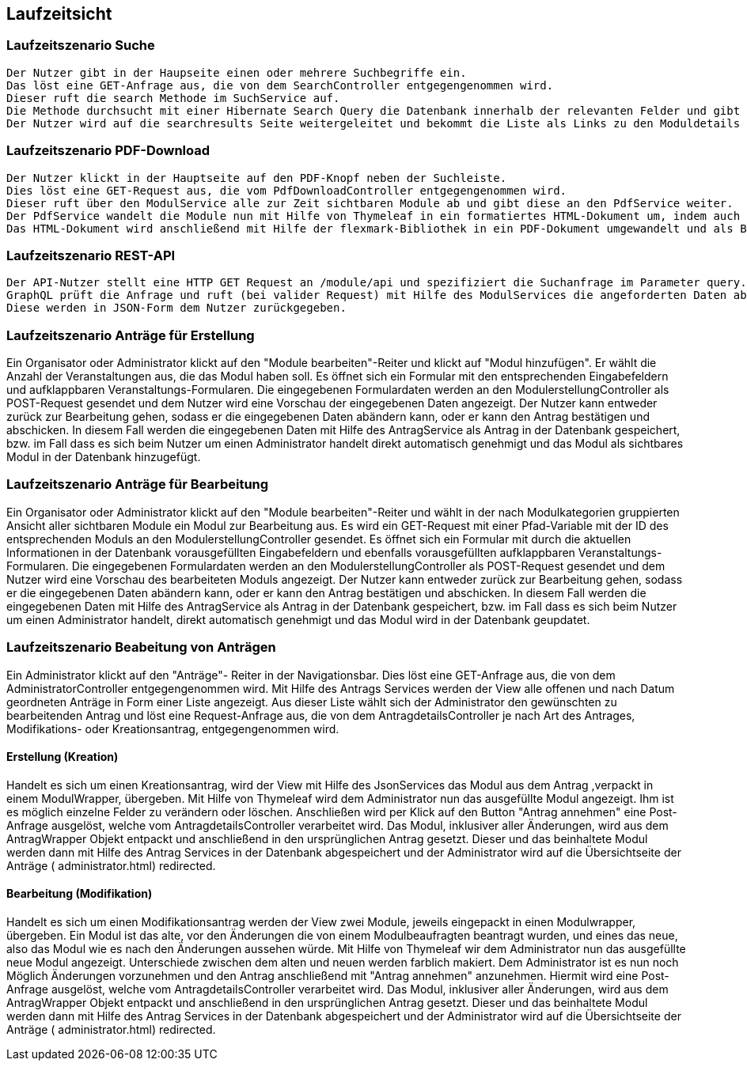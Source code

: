 [[section-runtime-view]]
== Laufzeitsicht




=== Laufzeitszenario Suche

 Der Nutzer gibt in der Haupseite einen oder mehrere Suchbegriffe ein.
 Das löst eine GET-Anfrage aus, die von dem SearchController entgegengenommen wird.
 Dieser ruft die search Methode im SuchService auf.
 Die Methode durchsucht mit einer Hibernate Search Query die Datenbank innerhalb der relevanten Felder und gibt dann eine nach Relevanz sortierte Liste zurück.
 Der Nutzer wird auf die searchresults Seite weitergeleitet und bekommt die Liste als Links zu den Moduldetails angezeigt.

=== Laufzeitszenario PDF-Download

 Der Nutzer klickt in der Hauptseite auf den PDF-Knopf neben der Suchleiste.
 Dies löst eine GET-Request aus, die vom PdfDownloadController entgegengenommen wird.
 Dieser ruft über den ModulService alle zur Zeit sichtbaren Module ab und gibt diese an den PdfService weiter.
 Der PdfService wandelt die Module nun mit Hilfe von Thymeleaf in ein formatiertes HTML-Dokument um, indem auch schon das Inhaltsverzeichnis automatisch generiert wurde.
 Das HTML-Dokument wird anschließend mit Hilfe der flexmark-Bibliothek in ein PDF-Dokument umgewandelt und als ByteStrom an den Controller zurückgegeben, welcher dem Nutzer dann dieses PDF-Dokument zum Download zur Verfügung stellt.

=== Laufzeitszenario REST-API

 Der API-Nutzer stellt eine HTTP GET Request an /module/api und spezifiziert die Suchanfrage im Parameter query.
 GraphQL prüft die Anfrage und ruft (bei valider Request) mit Hilfe des ModulServices die angeforderten Daten ab.
 Diese werden in JSON-Form dem Nutzer zurückgegeben.

=== Laufzeitszenario Anträge für Erstellung

Ein Organisator oder Administrator klickt auf den "Module bearbeiten"-Reiter und klickt auf "Modul hinzufügen".
Er wählt die Anzahl der Veranstaltungen aus, die das Modul haben soll.
Es öffnet sich ein Formular mit den entsprechenden Eingabefeldern und aufklappbaren Veranstaltungs-Formularen.
Die eingegebenen Formulardaten werden an den ModulerstellungController als POST-Request gesendet und dem Nutzer wird eine Vorschau der eingegebenen Daten angezeigt.
Der Nutzer kann entweder zurück zur Bearbeitung gehen, sodass er die eingegebenen Daten abändern kann, oder er kann den Antrag bestätigen und abschicken.
In diesem Fall werden die eingegebenen Daten mit Hilfe des AntragService als Antrag in der Datenbank gespeichert, bzw. im Fall dass es sich beim Nutzer um einen Administrator handelt direkt automatisch genehmigt und das Modul als sichtbares Modul in der Datenbank hinzugefügt.

=== Laufzeitszenario Anträge für Bearbeitung

Ein Organisator oder Administrator klickt auf den "Module bearbeiten"-Reiter und wählt in der nach Modulkategorien gruppierten Ansicht aller sichtbaren Module ein Modul zur Bearbeitung aus.
Es wird ein GET-Request mit einer Pfad-Variable mit der ID des entsprechenden Moduls an den ModulerstellungController gesendet.
Es öffnet sich ein Formular mit durch die aktuellen Informationen in der Datenbank vorausgefüllten Eingabefeldern und ebenfalls vorausgefüllten aufklappbaren Veranstaltungs-Formularen.
Die eingegebenen Formulardaten werden an den ModulerstellungController als POST-Request gesendet und dem Nutzer wird eine Vorschau des bearbeiteten Moduls angezeigt.
Der Nutzer kann entweder zurück zur Bearbeitung gehen, sodass er die eingegebenen Daten abändern kann, oder er kann den Antrag bestätigen und abschicken.
In diesem Fall werden die eingegebenen Daten mit Hilfe des AntragService als Antrag in der Datenbank gespeichert, bzw. im Fall dass es sich beim Nutzer um einen Administrator handelt, direkt automatisch genehmigt und das Modul wird in der Datenbank geupdatet.

=== Laufzeitszenario Beabeitung von Anträgen

Ein Administrator klickt auf den "Anträge"- Reiter in der Navigationsbar. Dies löst eine GET-Anfrage aus, die von dem AdministratorController entgegengenommen wird. Mit Hilfe des Antrags Services
werden der View alle offenen und nach Datum geordneten Anträge in Form einer Liste angezeigt.
Aus dieser Liste wählt sich der Administrator den gewünschten zu bearbeitenden Antrag und löst eine Request-Anfrage aus, die von dem AntragdetailsController je nach Art des Antrages, Modifikations- oder Kreationsantrag,
entgegengenommen wird.

==== Erstellung (Kreation)
Handelt es sich um einen Kreationsantrag, wird der View mit Hilfe des JsonServices das Modul aus dem Antrag ,verpackt in einem ModulWrapper, übergeben.
Mit Hilfe von Thymeleaf wird dem Administrator nun das ausgefüllte Modul angezeigt. Ihm ist es möglich einzelne Felder zu verändern oder löschen.
Anschließen wird per Klick auf den Button "Antrag annehmen" eine Post-Anfrage ausgelöst, welche vom AntragdetailsController verarbeitet wird.
Das Modul, inklusiver aller Änderungen, wird aus dem AntragWrapper Objekt entpackt und anschließend in den ursprünglichen Antrag gesetzt.
Dieser und das beinhaltete Modul werden dann mit Hilfe des Antrag Services in der Datenbank abgespeichert und der Administrator
wird auf die Übersichtseite der Anträge ( administrator.html) redirected.


==== Bearbeitung (Modifikation)
Handelt es sich um einen Modifikationsantrag werden der View zwei Module, jeweils eingepackt in einen Modulwrapper, übergeben.
Ein Modul ist das alte, vor den Änderungen die von einem Modulbeaufragten beantragt wurden, und eines das neue, also das Modul wie es nach
den Änderungen aussehen würde. Mit Hilfe von Thymeleaf wir dem Administrator nun das ausgefüllte  neue Modul angezeigt. Unterschiede zwischen dem alten und neuen
werden farblich makiert. Dem Administrator ist es nun noch Möglich Änderungen vorzunehmen und den Antrag anschließend mit "Antrag annehmen" anzunehmen.
Hiermit wird eine Post-Anfrage ausgelöst, welche vom AntragdetailsController verarbeitet wird.
Das Modul, inklusiver aller Änderungen, wird aus dem AntragWrapper Objekt entpackt und anschließend in den ursprünglichen Antrag gesetzt.
Dieser und das beinhaltete Modul werden dann mit Hilfe des Antrag Services in der Datenbank abgespeichert und der Administrator
wird auf die Übersichtseite der Anträge ( administrator.html) redirected.
